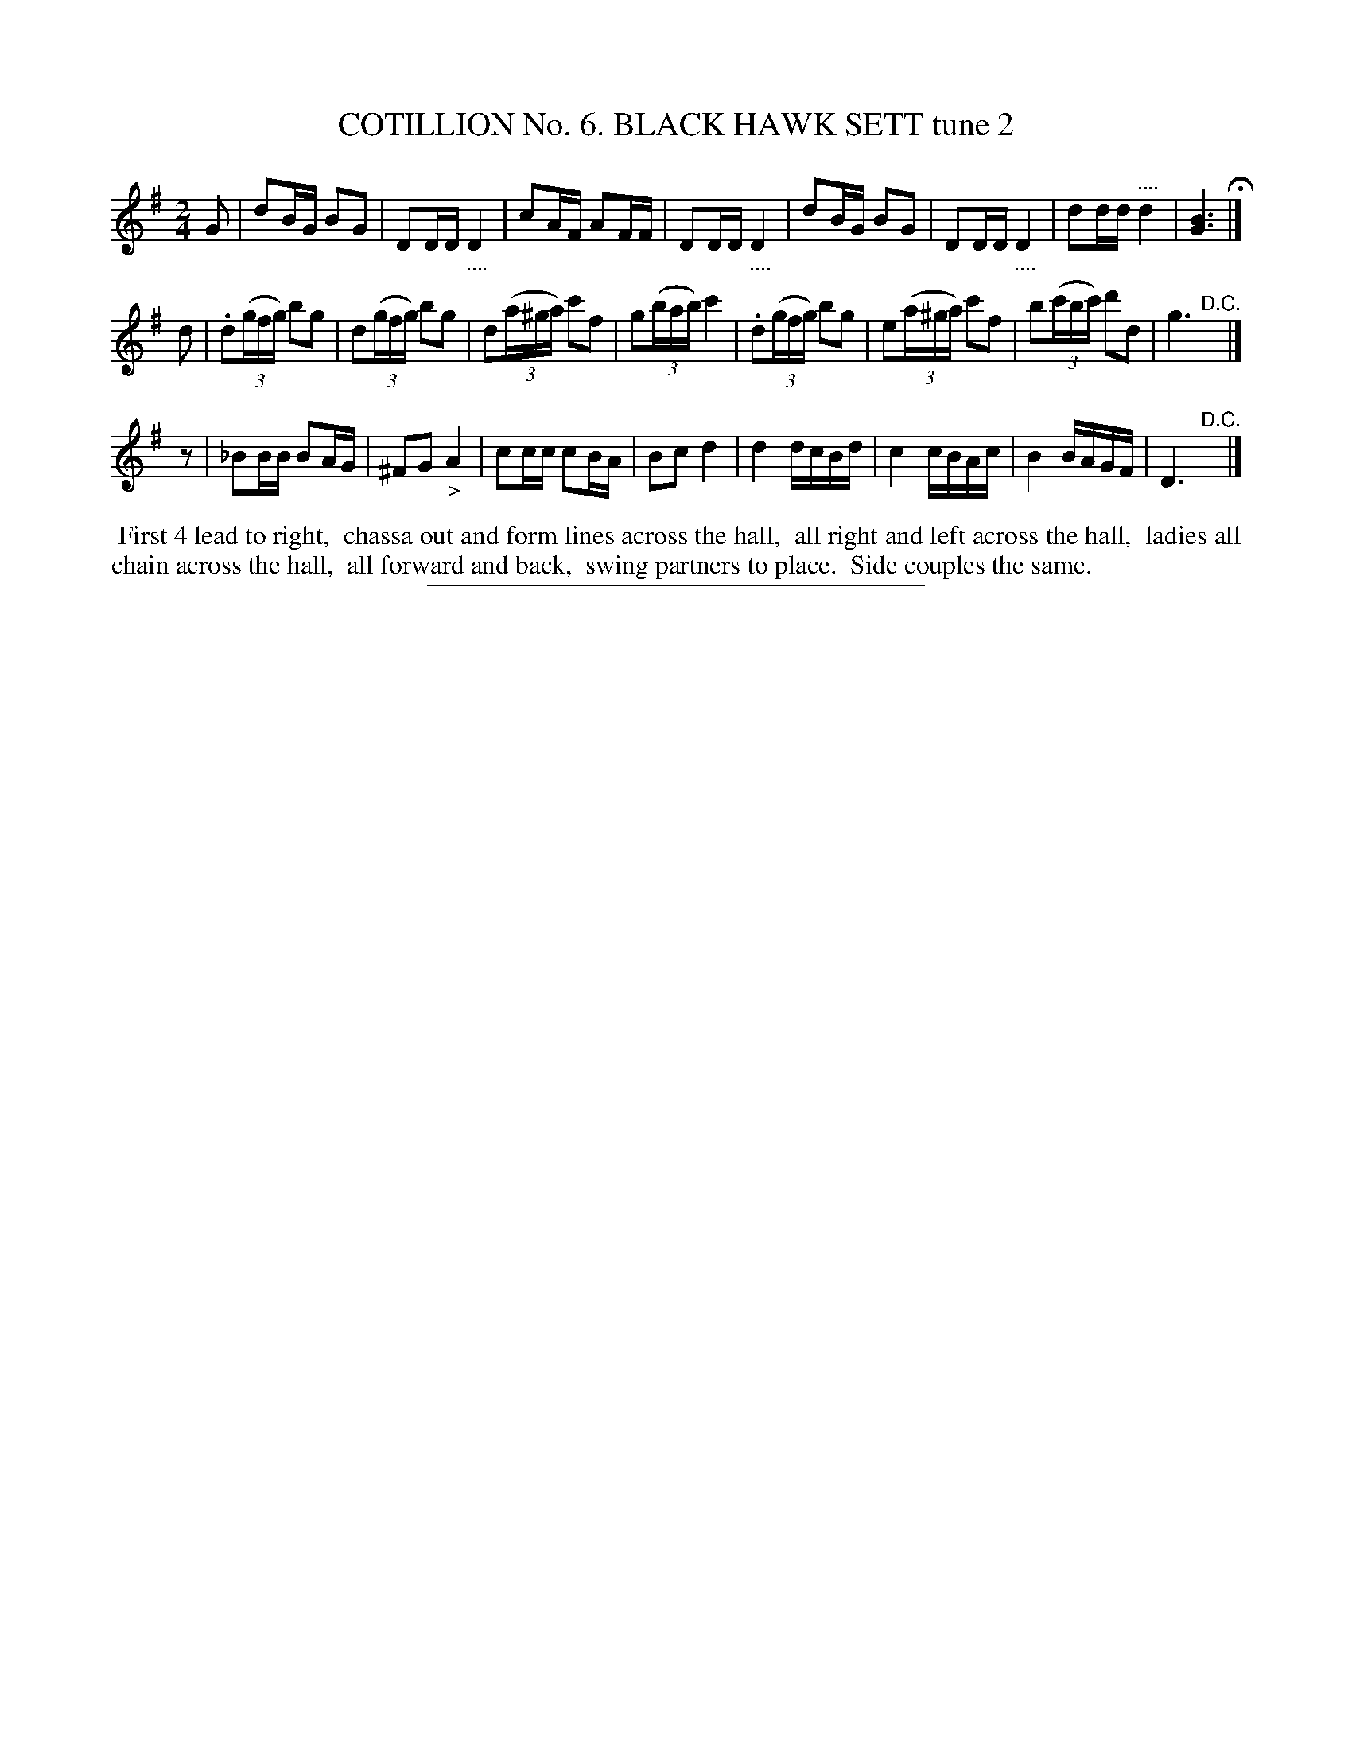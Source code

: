 X: 30882
T: COTILLION No. 6. BLACK HAWK SETT tune 2
%R: reel
N: This is version 1, for ABC software that doesn't understand tremolo notation.
N: The tremolo symbol isn't really needed here, because the 4-dot notation says the same thing.
B: Elias Howe "The Musician's Companion" Part 3 1844 p.88 #2
S: http://imslp.org/wiki/The_Musician's_Companion_(Howe,_Elias)
Z: 2015 John Chambers <jc:trillian.mit.edu>
M: 2/4
L: 1/16
K: G
% - - - - - - - - - - - - - - - - - - - - - - - - - - - - -
G2 |\
d2BG B2G2 | D2DD "_...."D4 | c2AF A2FF | D2DD "_...."D4 |\
d2BG B2G2 | D2DD "_...."D4 | d2dd "^...."d4 | [B6G6] H|]
d2 |\
.d2(3(gfg) b2g2 | d2(3(gfg) b2g2 | d2(3(a^ga) c'2f2 | g2(3(bab) c'4 |\
.d2(3(gfg) b2g2 | e2(3(a^ga) c'2f2 | b2(3(c'bc') d'2d2 | g6 "^D.C."y|]
z2 |\
_B2BB B2AG | ^F2G2 "_>"A4 | c2cc c2BA | B2c2 d4 |\
d4 dcBd | c4 cBAc | B4 BAGF | D6 "^D.C."y |]
% - - - - - - - - - - Dance description - - - - - - - - - -
%%begintext align
%% First 4 lead to right,
%% chassa out and form lines across the hall,
%% all right and left across the hall,
%% ladies all chain across the hall,
%% all forward and back,
%% swing partners to place.
%% Side couples the same.
%%endtext
% - - - - - - - - - - - - - - - - - - - - - - - - - - - - -
%%sep 1 1 300
